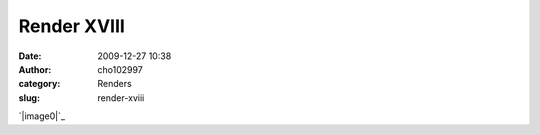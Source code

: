 Render XVIII
############
:date: 2009-12-27 10:38
:author: cho102997
:category: Renders
:slug: render-xviii

`|image0|`_

.. _|image1|: http://www.starryexpanse.com/wp-content/uploads/2009/12/render-xviii.png

.. |image0| image:: http://www.starryexpanse.com/wp-content/uploads/2009/12/render-xviii.png
.. |image1| image:: http://www.starryexpanse.com/wp-content/uploads/2009/12/render-xviii.png
